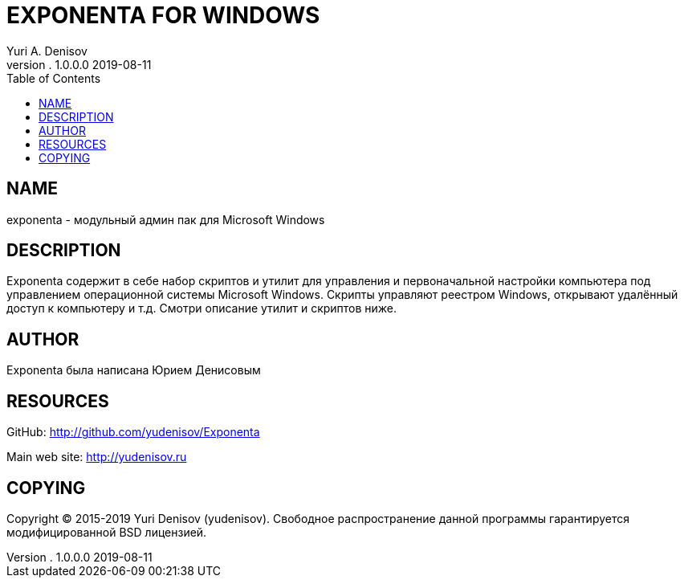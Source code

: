 = EXPONENTA FOR WINDOWS
Yuri A. Denisov
v. 1.0.0.0 2019-08-11
:toc:
:imagesdir: assets/images

== NAME

exponenta - модульный админ пак для Microsoft Windows

== DESCRIPTION

Exponenta содержит в себе набор скриптов и утилит для управления и
первоначальной настройки компьютера под управлением операционной системы
Microsoft Windows. Скрипты управляют реестром Windows, открывают
удалённый доступ к компьютеру и т.д. Смотри описание утилит и скриптов
ниже.

== AUTHOR

Exponenta была написана Юрием Денисовым

== RESOURCES

GitHub:
http://github.com/yudenisov/Exponenta[http://github.com/yudenisov/Exponenta]

Main web site: http://yudenisov.ru[http://yudenisov.ru]

== COPYING

Copyright (C) 2015-2019 Yuri Denisov (yudenisov). Свободное
распространение данной программы гарантируется модифицированной BSD
лицензией.
